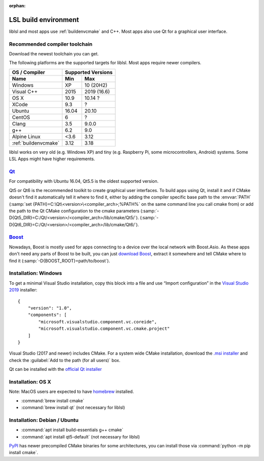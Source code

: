 :orphan:

.. _lslbuildenv:

LSL build environment
=====================

liblsl and most apps use :ref:`buildenvcmake` and C++.
Most apps also use Qt for a graphical user interface.

Recommended compiler toolchain
------------------------------

Download the newest toolchain you can get.

The following platforms are the supported targets for liblsl.
Most apps require newer compilers.

========================= ====== ===========
OS / Compiler             Supported Versions
------------------------- ------------------
Name                      Min    Max
========================= ====== ===========
Windows                   XP     10 (20H2)
Visual C++                2015   2019 (16.6)
OS X                      10.9   10.14 ?
XCode                     9.3    ?
Ubuntu                    16.04  20.10
CentOS                    6      ?
Clang                     3.5    9.0.0
g++                       6.2    9.0
Alpine Linux              <3.6   3.12
:ref:`buildenvcmake`      3.12   3.18
========================= ====== ===========

liblsl works on very old (e.g. Windows XP) and tiny (e.g. 
Raspberry Pi, some microcontrollers, Android) systems.
Some LSL Apps might have higher requirements.

.. _Qt:


`Qt <http://qt.io>`__
----------------------

For compatibility with Ubuntu 16.04, Qt5.5 is the oldest supported
version.

Qt5 or Qt6 is the recommended toolkit to create graphical user interfaces.
To build apps using Qt, install it and if CMake doesn't find it automatically
tell it where to find it, either by adding the compiler specific base path to
the :envvar:`PATH`
(:samp:`set {PATH}=C:\Qt\<version>\<compiler_arch>;%PATH%`
on the same command line you call cmake from) or add the path to the Qt CMake
configuration to the cmake parameters
(:samp:`-D{Qt5_DIR}=C:/Qt/<version>/<compiler_arch>/lib/cmake/Qt5/`).
(:samp:`-D{Qt6_DIR}=C:/Qt/<version>/<compiler_arch>/lib/cmake/Qt6/`).

.. _boost:

`Boost <https://boost.org>`__
-----------------------------

Nowadays, Boost is mostly used for apps connecting to a device over the local network
with Boost.Asio. As these apps don't need any parts of Boost to be built, you can
just `download Boost <https://www.boost.org/users/download/>`__, extract it somewhere
and tell CMake where to find it (:samp:`-D{BOOST_ROOT}=path/to/boost`).

Installation: Windows
---------------------

To get a minimal Visual Studio installation, copy this block into a file and
use “Import configuration” in the
`Visual Studio 2019 <https://visualstudio.com/downloads>`_
installer:

::

   {
       "version": "1.0",
       "components": [
           "microsoft.visualstudio.component.vc.coreide",
           "microsoft.visualstudio.component.vc.cmake.project"
       ]
   }

Visual Studio (2017 and newer) includes CMake.
For a system wide CMake installation, download the
`.msi installer <https://cmake.org/download/>`__
and check the :guilabel:`Add to the path (for all users)` box.

Qt can be installed with the
`official Qt installer <http://download.qt.io/official_releases/online_installers/qt-unified-windows-x86-online.exe>`__

Installation: OS X
-------------------

Note: MacOS users are expected to have `homebrew <https://brew.sh/>`__ installed.

- :command:`brew install cmake`

- :command:`brew install qt` (not necessary for liblsl)

Installation: Debian / Ubuntu
-----------------------------

- :command:`apt install build-essentials g++ cmake`

- :command:`apt install qt5-default` (not necessary for liblsl)

`PyPI <https://pypi.org/project/cmake/>`_ has newer precompiled CMake binaries
for some architectures, you can install those via
:command:`python -m pip install cmake`.

